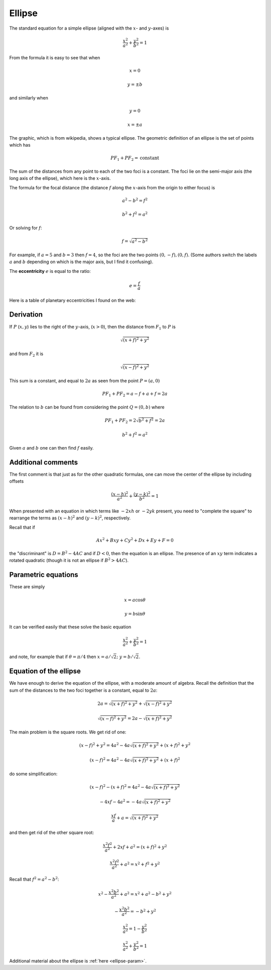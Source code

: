 .. _ellipse:

#######
Ellipse
#######

The standard equation for a simple ellipse (aligned with the :math:`x`- and :math:`y`-axes) is 

.. math::

    \frac{x^2}{a^2} + \frac{y^2}{b^2} = 1

From the formula it is easy to see that when

.. math::

    x=0
    
    y = \pm b

and similarly when 

.. math::

    y=0
    
    x = \pm a

.. image:: /figs/ellipse2.png
   :scale: 50 %

The graphic, which is from wikipedia, shows a typical ellipse.  The geometric definition of an ellipse is the set of points which has

.. math::

    PF_1 + PF_2 = \text{constant}

The sum of the distances from any point to each of the two foci is a constant.  The foci lie on the semi-major axis (the long axis of the ellipse), which here is the :math:`x`-axis.  

The formula for the focal distance (the distance :math:`f` along the :math:`x`-axis from the origin to either focus) is

.. math::

    a^2 - b^2 = f^2
    
    b^2 + f^2 = a^2

Or solving for :math:`f`:

.. math::

    f = \sqrt{a^2 - b^2}

For example, if :math:`a=5` and :math:`b=3` then :math:`f=4`, so the foci are the two points :math:`(0,-f), (0,f)`.  (Some authors switch the labels :math:`a` and :math:`b` depending on which is the major axis, but I find it confusing).

The **eccentricity** :math:`e` is equal to the ratio:

.. math::

    e = \frac{f}{a}

Here is a table of planetary eccentricities I found on the web:

.. image:: /figs/eplanets.png
   :scale: 50 %

==========
Derivation
==========

If :math:`P` (:math:`x,y`) lies to the right of the :math:`y`-axis, (:math:`x > 0`), then the distance from :math:`F_1` to :math:`P` is

.. math::
 
    \sqrt{(x + f)^2 + y^2}

and from :math:`F_2` it is

.. math::

    \sqrt{(x - f)^2 + y^2}

This sum is a constant, and equal to :math:`2a` as seen from the point :math:`P=(a,0)`

.. math::

    PF_1 + PF_2 = a - f + a + f = 2a

The relation to :math:`b` can be found from considering the point :math:`Q=(0,b)` where 

.. math::

    PF_1 + PF_2 = 2\sqrt{b^2 + f^2} = 2a

    b^2 + f^2 = a^2

Given :math:`a` and :math:`b` one can then find :math:`f` easily.

===================
Additional comments
===================

The first comment is that just as for the other quadratic formulas, one can move the center of the ellipse by including offsets

.. math::

    \frac{(x-h)^2}{a^2} + \frac{(y-k)^2}{b^2} = 1

When presented with an equation in which terms like :math:`-2xh` or :math:`-2yk` present, you need to "complete the square" to rearrange the terms as :math:`(x-h)^2` and :math:`(y-k)^2`, respectively.

Recall that if

.. math::

    Ax^2 + Bxy + Cy^2 + Dx + Ey + F =0

the "discriminant" is :math:`D = B^2 - 4AC` and if :math:`D<0`, then the equation is an ellipse.  The presence of an :math:`xy` term indicates a rotated quadratic (though it is not an ellipse if :math:`B^2 > 4AC`).

====================
Parametric equations
====================

These are simply

.. math::

    x = a \cos \theta

    y = b \sin \theta

It can be verified easily that these solve the basic equation

.. math::

    \frac{x^2}{a^2} + \frac{y^2}{b^2} = 1

and note, for example that if :math:`\theta=\pi/4` then :math:`x = a/\sqrt{2}; \ \ y = b/\sqrt{2}`.

=======================
Equation of the ellipse
=======================

We have enough to derive the equation of the ellipse, with a moderate amount of algebra.  Recall the definition that the sum of the distances to the two foci together is a constant, equal to :math:`2a`:

.. math::

    2a = \sqrt{(x + f)^2 + y^2} + \sqrt{(x - f)^2 + y^2}

    \sqrt{(x - f)^2 + y^2} = 2a - \sqrt{(x + f)^2 + y^2}

The main problem is the square roots.  We get rid of one:

.. math::

    (x - f)^2 + y^2 = 4a^2 - 4a \sqrt{(x + f)^2 + y^2} + (x+f)^2 + y^2

    (x - f)^2 = 4a^2 - 4a \sqrt{(x + f)^2 + y^2} + (x+f)^2

do some simplification:

.. math::

    (x - f)^2 - (x + f)^2 = 4a^2 - 4a \sqrt{(x + f)^2 + y^2}
    
    - 4xf - 4a^2 = - 4a \sqrt{(x + f)^2 + y^2}
        
    \frac{xf}{a} + a = \sqrt{(x + f)^2 + y^2}

and then get rid of the other square root:

.. math::


    \frac{x^2f^2}{a^2} + 2xf + a^2 = (x + f)^2 + y^2

    \frac{x^2f^2}{a^2} + a^2 = x^2 + f^2 + y^2

Recall that :math:`f^2 = a^2 - b^2`:

.. math::

    x^2 -\frac{x^2b^2}{a^2} + a^2 = x^2 + a^2 - b^2 + y^2

    -\frac{x^2b^2}{a^2} = - b^2 + y^2

    \frac{x^2}{a^2} = 1 - \frac{y^2}{b^2}

    \frac{x^2}{a^2} + \frac{y^2}{b^2} = 1

Additional material about the ellipse is :ref:`here <ellipse-param>`.